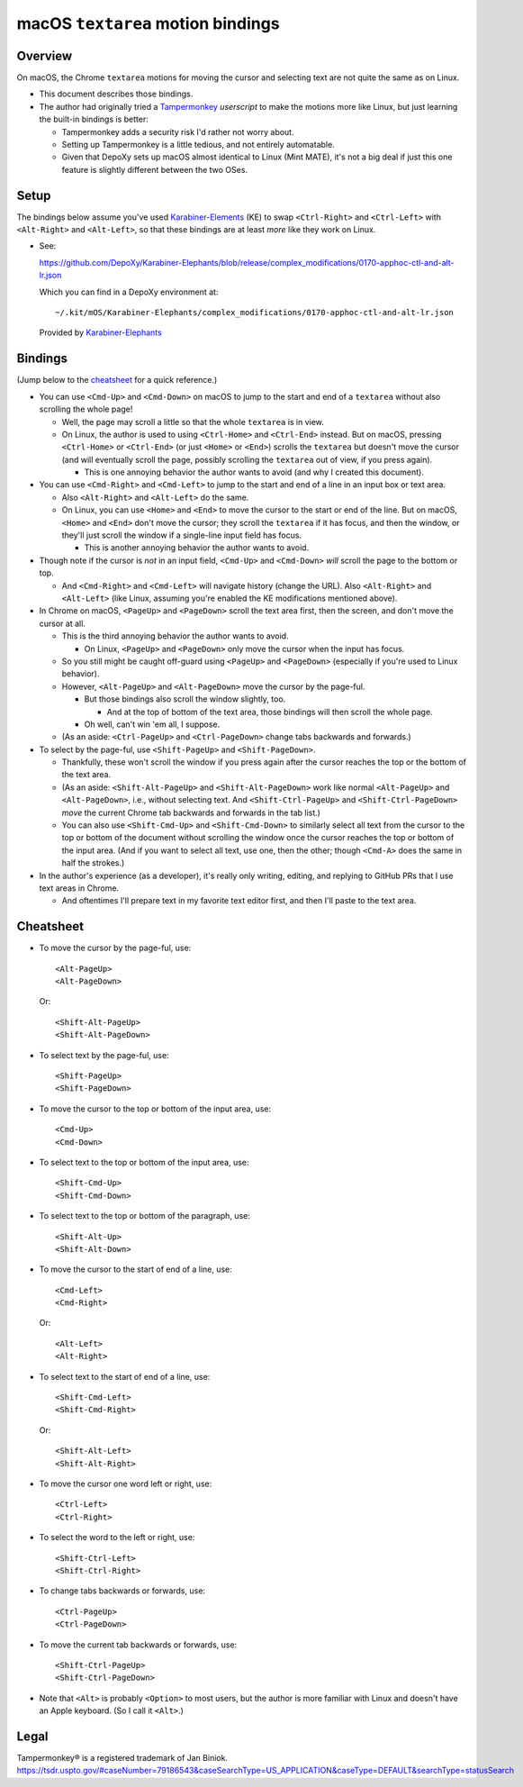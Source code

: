 @@@@@@@@@@@@@@@@@@@@@@@@@@@@@@@@@@
macOS ``textarea`` motion bindings
@@@@@@@@@@@@@@@@@@@@@@@@@@@@@@@@@@

.. Jump to the cheatsheet:

  https://github.com/DepoXy/depoxy/blob/release/docs/README-textarea-motions.rst#cheatsheet

########
Overview
########

On macOS, the Chrome ``textarea`` motions for moving the cursor
and selecting text are not quite the same as on Linux.

- This document describes those bindings.

- The author had originally tried a
  `Tampermonkey <https://www.tampermonkey.net/>`__
  *userscript* to make the motions more like Linux,
  but just learning the built-in bindings is better:

  - Tampermonkey adds a security risk I'd rather not
    worry about.

  - Setting up Tampermonkey is a little tedious, and
    not entirely automatable.

  - Given that DepoXy sets up macOS almost identical
    to Linux (Mint MATE), it's not a big deal if just
    this one feature is slightly different between the
    two OSes.

#####
Setup
#####

The bindings below assume you've used
`Karabiner-Elements <https://karabiner-elements.pqrs.org/>`__
(KE) to swap ``<Ctrl-Right>`` and ``<Ctrl-Left>``
with ``<Alt-Right>`` and ``<Alt-Left>``, so
that these bindings are at least *more* like
they work on Linux.

- See:

  https://github.com/DepoXy/Karabiner-Elephants/blob/release/complex_modifications/0170-apphoc-ctl-and-alt-lr.json

  Which you can find in a DepoXy environment at::

    ~/.kit/mOS/Karabiner-Elephants/complex_modifications/0170-apphoc-ctl-and-alt-lr.json

  Provided by 
  `Karabiner-Elephants <https://github.com/DepoXy/Karabiner-Elephants#🐘>`__

########
Bindings
########

(Jump below to the cheatsheet_ for a quick reference.)

- You can use ``<Cmd-Up>`` and ``<Cmd-Down>`` on macOS to
  jump to the start and end of a ``textarea`` without also
  scrolling the whole page!

  - Well, the page may scroll a little so that the whole
    ``textarea`` is in view.

  - On Linux, the author is used to using ``<Ctrl-Home>`` and
    ``<Ctrl-End>`` instead. But on macOS, pressing ``<Ctrl-Home>``
    or ``<Ctrl-End>`` (or just ``<Home>`` or ``<End>``) scrolls
    the ``textarea`` but doesn't move the cursor (and will eventually
    scroll the page, possibly scrolling the ``textarea`` out of view,
    if you press again).

    - This is one annoying behavior the author wants to avoid
      (and why I created this document).

- You can use ``<Cmd-Right>`` and ``<Cmd-Left>`` to
  jump to the start and end of a line in an input box or
  text area.

  - Also ``<Alt-Right>`` and ``<Alt-Left>`` do the same.

  - On Linux, you can use ``<Home>`` and ``<End>`` to move
    the cursor to the start or end of the line. But on macOS,
    ``<Home>`` and ``<End>`` don't move the cursor; they scroll
    the ``textarea`` if it has focus, and then the window, or
    they'll just scroll the window if a single-line input field
    has focus.

    - This is another annoying behavior the author wants to avoid.

  .. In normal macOS: ``<Ctrl-Right>`` and ``<Ctrl-Left>``
     do the same, not ``<Alt-Right>`` and ``<Alt-Left>``.

  .. SAVVY: reST comments highlight default macOS bindings.

     - DepoXy swaps <Ctrl-Right>/<Ctrl-Left> and
       <Alt-Right>/<Alt-Left> to match Linux bindings.

    - See the author's Karabiner Elements modifications
      that remap macOS bindings to be more like Linux:

        https://github.com/DepoXy/Karabiner-Elephants#🐘

- Though note if the cursor is *not* in an input field,
  ``<Cmd-Up>`` and ``<Cmd-Down>`` *will* scroll the page to
  the bottom or top.

  - And ``<Cmd-Right>`` and ``<Cmd-Left>`` will navigate history
    (change the URL). Also ``<Alt-Right>`` and ``<Alt-Left>``
    (like Linux, assuming you're enabled the KE modifications
    mentioned above).

    .. In normal macOS: It's ``<Ctrl-Right>`` and ``<Ctrl-Left>``
       instead of ``<Alt-Right>`` and ``<Alt-Left>``

- In Chrome on macOS, ``<PageUp>`` and ``<PageDown>`` scroll the
  text area first, then the screen, and don't move the cursor at all.

  - This is the third annoying behavior the author wants to avoid.

    - On Linux, ``<PageUp>`` and ``<PageDown>`` only move the cursor
      when the input has focus.

  - So you still might be caught off-guard using ``<PageUp>`` and
    ``<PageDown>`` (especially if you're used to Linux behavior).

  - However, ``<Alt-PageUp>`` and ``<Alt-PageDown>`` move
    the cursor by the page-ful.

    - But those bindings also scroll the window slightly, too.

      - And at the top of bottom of the text area, those bindings
        will then scroll the whole page.

    - Oh well, can't win 'em all, I suppose.

  - (As an aside: ``<Ctrl-PageUp>`` and ``<Ctrl-PageDown>``
    change tabs backwards and forwards.)

- To select by the page-ful, use ``<Shift-PageUp>`` and
  ``<Shift-PageDown>``.

  - Thankfully, these won't scroll the window if you press again after
    the cursor reaches the top or the bottom of the text area.

  - (As an aside: ``<Shift-Alt-PageUp>`` and ``<Shift-Alt-PageDown>``
    work like normal ``<Alt-PageUp>`` and ``<Alt-PageDown>``, i.e., without
    selecting text. And ``<Shift-Ctrl-PageUp>`` and ``<Shift-Ctrl-PageDown>``
    *move* the current Chrome tab backwards and forwards in the tab list.)

  - You can also use ``<Shift-Cmd-Up>`` and ``<Shift-Cmd-Down>``
    to similarly select all text from the cursor to the top or
    bottom of the document without scrolling the window once
    the cursor reaches the top or bottom of the input area.
    (And if you want to select all text, use one, then the
    other; though ``<Cmd-A>`` does the same in half the strokes.)

- In the author's experience (as a developer), it's
  really only writing, editing, and replying to
  GitHub PRs that I use text areas in Chrome.

  - And oftentimes I'll prepare text in my favorite text
    editor first, and then I'll paste to the text area.

##########
Cheatsheet
##########

.. MAYBE: If you need a better cheatsheet, consider making a table.

- To move the cursor by the page-ful, use::

    <Alt-PageUp>
    <Alt-PageDown>

  Or::

    <Shift-Alt-PageUp>
    <Shift-Alt-PageDown>

- To select text by the page-ful, use::

    <Shift-PageUp>
    <Shift-PageDown>

- To move the cursor to the top or bottom of the input area, use::

    <Cmd-Up>
    <Cmd-Down>

- To select text to the top or bottom of the input area, use::

    <Shift-Cmd-Up>
    <Shift-Cmd-Down>

- To select text to the top or bottom of the paragraph, use::

    <Shift-Alt-Up>
    <Shift-Alt-Down>

- To move the cursor to the start of end of a line, use::

    <Cmd-Left>
    <Cmd-Right>

  Or::

    <Alt-Left>
    <Alt-Right>

- To select text to the start of end of a line, use::

    <Shift-Cmd-Left>
    <Shift-Cmd-Right>

  Or::

    <Shift-Alt-Left>
    <Shift-Alt-Right>

- To move the cursor one word left or right, use::

    <Ctrl-Left>
    <Ctrl-Right>

- To select the word to the left or right, use::

    <Shift-Ctrl-Left>
    <Shift-Ctrl-Right>

- To change tabs backwards or forwards, use::

    <Ctrl-PageUp>
    <Ctrl-PageDown>

- To move the current tab backwards or forwards, use::

    <Shift-Ctrl-PageUp>
    <Shift-Ctrl-PageDown>

- Note that ``<Alt>`` is probably ``<Option>`` to most users,
  but the author is more familiar with Linux and doesn't have
  an Apple keyboard. (So I call it ``<Alt>``.)

.. In normal macOS (* Starred items are different than normal macOS bindings):

  - To move the cursor by the page, use::

      <Alt-PageUp>
      <Alt-PageDown>

    Or::

      <Shift-Alt-PageUp>
      <Shift-Alt-PageDown>

  - To select text by the page-ful, use::

      <Shift-PageUp>
      <Shift-PageDown>

  - To move the cursor to the top or bottom of the input area, use::

      <Cmd-Up>
      <Cmd-Down>

  - To select text to the top or bottom of the input area, use::

      <Shift-Cmd-Up>
      <Shift-Cmd-Down>

  - To move the cursor to the start of end of a line, use::

      <Cmd-Left>
      <Cmd-Right>

    Or::

      * <Ctrl-Left>
      * <Ctrl-Right>

  - To select text to the start of end of a line, use::

      <Shift-Cmd-Left>
      <Shift-Cmd-Right>

    Or::

      * <Shift-Ctrl-Left>
      * <Shift-Ctrl-Right>

  - To move the cursor one word left or right, use::

      * <Alt-Left>
      * <Alt-Right>

  - To select the word to the left or right, use::

      * <Shift-Alt-Left>
      * <Shift-Alt-Right>

  - To change tabs backwards or forwards, use::

      <Ctrl-PageUp>
      <Ctrl-PageDown>

  - To move the current tab backwards or forwards, use::

      <Shift-Ctrl-PageUp>
      <Shift-Ctrl-PageDown>

#####
Legal
#####

Tampermonkey® is a registered trademark of Jan Biniok.
https://tsdr.uspto.gov/#caseNumber=79186543&caseSearchType=US_APPLICATION&caseType=DEFAULT&searchType=statusSearch

